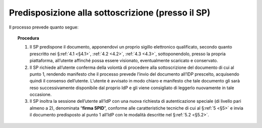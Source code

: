 .. _`§3.1`:

Predisposizione alla sottoscrizione (presso il SP)
==================================================

Il processo prevede quanto segue:

.. topic:: Procedura
   :class: procedure

   1. Il SP predispone il documento, apponendovi un proprio sigillo
      elettronico qualificato, secondo quanto prescritto  nei
      §\ :ref:`4.1 <§4.1>`, :ref:`4.2 <4.2>`, :ref:`4.3 <4.3>`,
      sottoponendolo, presso la propria piattaforma, all’utente
      affinché possa essere visionato, eventualmente scaricato e conservato.
   
   2. Il SP richiede all’utente conferma della volontà di procedere alla
      sottoscrizione del documento di cui al punto 1, rendendo manifesto
      che il processo prevede l’invio del documento all’IDP prescelto,
      acquisendo quindi il consenso dell’utente. L’utente è avvisato in
      modo chiaro e manifesto che tale documento gli sarà reso
      successivamente disponibile dal proprio IdP e gli viene consigliato
      di leggerlo nuovamente in tale occasione.
   
   3. Il SP inoltra la sessione dell’utente all’IdP con una nuova richiesta
      di autenticazione speciale (di livello pari almeno a 2), denominata
      “**firma SPID**”, conforme alle caratteristiche tecniche di cui
      al §\ :ref:`5 <§5>` e invia il documento predisposto al punto 1 all’IdP con le
      modalità descritte nel §\ :ref:`5.2 <§5.2>`.


.. forum_italia::
   :topic_id: 6
   :scope: document
